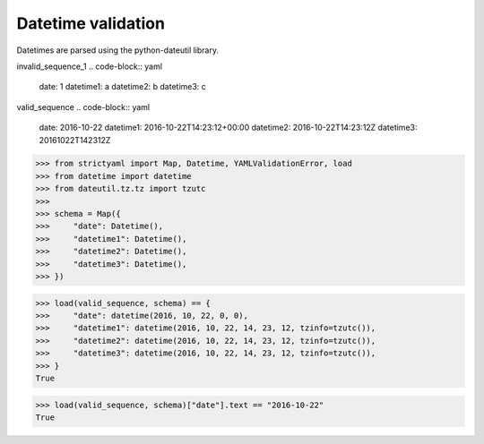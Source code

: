 Datetime validation
===================

Datetimes are parsed using the python-dateutil library.


invalid_sequence_1
.. code-block:: yaml

  date: 1
  datetime1: a
  datetime2: b
  datetime3: c

valid_sequence
.. code-block:: yaml

  date: 2016-10-22
  datetime1: 2016-10-22T14:23:12+00:00
  datetime2: 2016-10-22T14:23:12Z
  datetime3: 20161022T142312Z

.. code-block:: python

  >>> from strictyaml import Map, Datetime, YAMLValidationError, load
  >>> from datetime import datetime
  >>> from dateutil.tz.tz import tzutc
  >>> 
  >>> schema = Map({
  >>>     "date": Datetime(),
  >>>     "datetime1": Datetime(),
  >>>     "datetime2": Datetime(),
  >>>     "datetime3": Datetime(),
  >>> })

.. code-block:: python

  >>> load(valid_sequence, schema) == {
  >>>     "date": datetime(2016, 10, 22, 0, 0),
  >>>     "datetime1": datetime(2016, 10, 22, 14, 23, 12, tzinfo=tzutc()),
  >>>     "datetime2": datetime(2016, 10, 22, 14, 23, 12, tzinfo=tzutc()),
  >>>     "datetime3": datetime(2016, 10, 22, 14, 23, 12, tzinfo=tzutc()),
  >>> }
  True

.. code-block:: python

  >>> load(valid_sequence, schema)["date"].text == "2016-10-22"
  True

